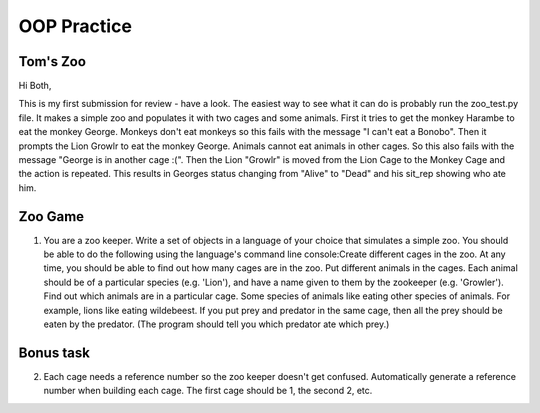 OOP Practice
============

Tom's Zoo
----------

Hi Both,

This is my first submission for review - have a look. The easiest way to see what it can do is probably run the zoo_test.py file. It makes a simple zoo and populates it with two cages and some animals. First it tries to get the monkey Harambe to eat the monkey George. Monkeys don't eat monkeys so this fails with the message "I can't eat a Bonobo". Then it prompts the Lion Growlr to eat the monkey George. Animals cannot eat animals in other cages. So this also fails with the message "George is in another cage :(". Then the Lion "Growlr" is moved from the Lion Cage to the Monkey Cage and the action is repeated. This results in Georges status changing from "Alive" to "Dead" and his sit_rep showing who ate him.

Zoo Game
--------

1.  You are a zoo keeper. Write a set of objects in a language of your choice that simulates a simple zoo.
    You should be able to do the following using the language's command line console:​
    Create different cages in the zoo.  At any time, you should be able to find out how many cages are in the zoo.
    Put different animals in the cages. Each animal should be of a particular species (e.g. 'Lion'), and have a name given to them by the zookeeper (e.g. 'Growler').
    Find out which animals are in a particular cage.
    Some species of animals like eating other species of animals.  For example, lions like eating wildebeest.  If you put prey and predator in the same cage, then all the prey should be eaten by the predator.  (The program should tell you which predator ate which prey.)




Bonus task
----------
2.  Each cage needs a reference number so the zoo keeper doesn't get confused.  Automatically generate a reference number when building each cage.  The first cage should be 1, the second 2, etc.
